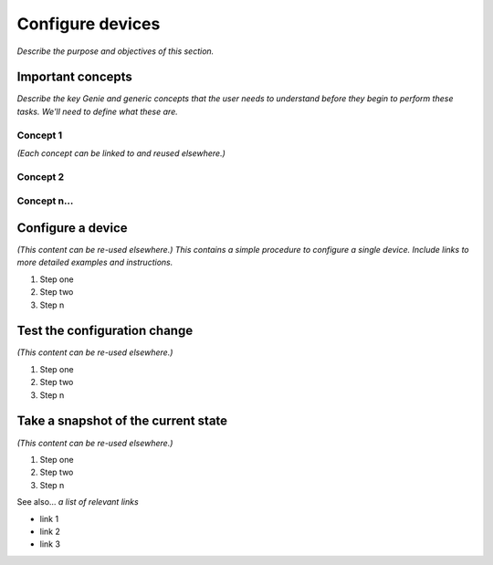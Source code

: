 Configure devices
====================
*Describe the purpose and objectives of this section.*

Important concepts
-------------------
*Describe the key Genie and generic concepts that the user needs to understand before they begin to perform these tasks. We'll need to define what these are.*

Concept 1
^^^^^^^^^^^
*(Each concept can be linked to and reused elsewhere.)*

Concept 2
^^^^^^^^^^

Concept n...
^^^^^^^^^^^^^

Configure a device
-----------------------
*(This content can be re-used elsewhere.) This contains a simple procedure to configure a single device. Include links to more detailed examples and instructions.*

#. Step one 
#. Step two
#. Step n 

Test the configuration change
--------------------------------
*(This content can be re-used elsewhere.)*

#. Step one 
#. Step two
#. Step n

Take a snapshot of the current state
-------------------------------------
*(This content can be re-used elsewhere.)*

#. Step one 
#. Step two
#. Step n

See also...
*a list of relevant links*

* link 1
* link 2
* link 3







